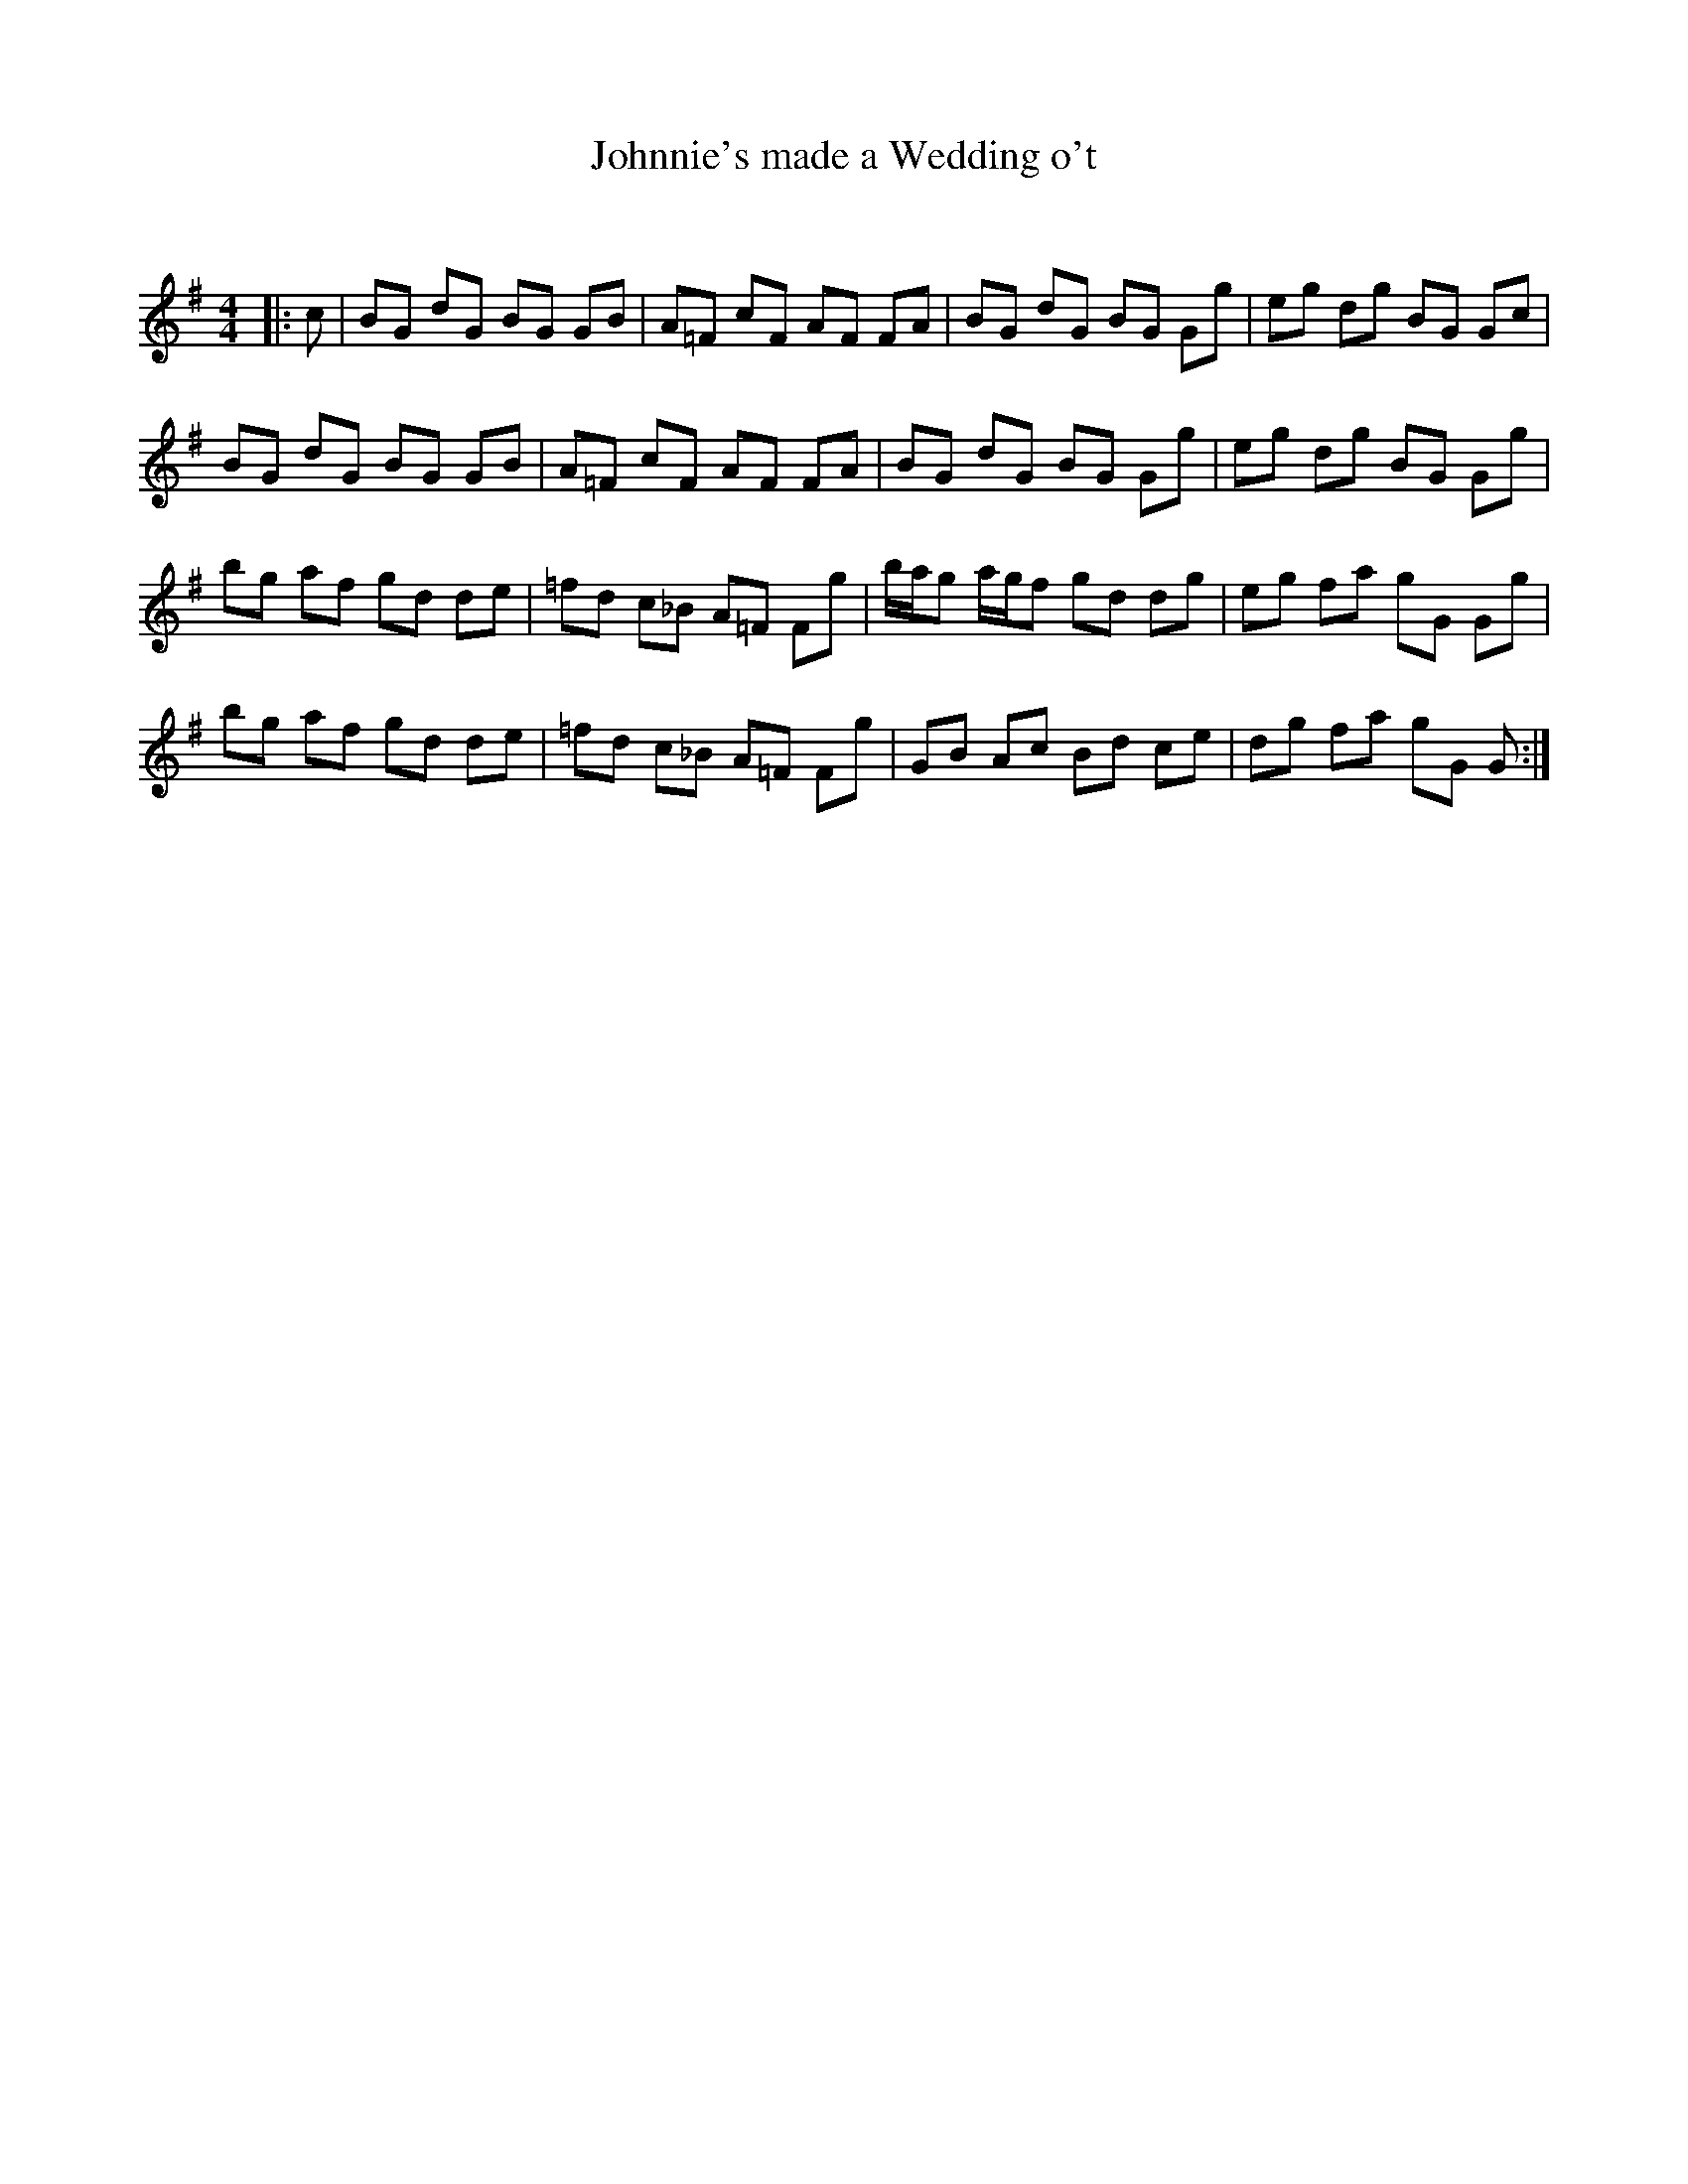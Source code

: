 X:1
T: Johnnie's made a Wedding o't
C:
R:Reel
Q: 232
K:G
M:4/4
L:1/8
|:c|BG dG BG GB|A=F cF AF FA|BG dG BG Gg|eg dg BG Gc|
BG dG BG GB|A=F cF AF FA|BG dG BG Gg|eg dg BG Gg|
bg af gd de|=fd c_B A=F Fg|b1/2a1/2g a1/2g1/2f gd dg|eg fa gG Gg|
bg af gd de|=fd c_B A=F Fg|GB Ac Bd ce|dg fa gG G:|
